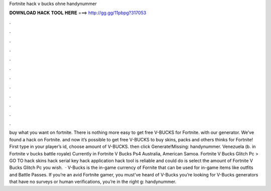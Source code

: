 Fortnite hack v bucks ohne handynummer

𝐃𝐎𝐖𝐍𝐋𝐎𝐀𝐃 𝐇𝐀𝐂𝐊 𝐓𝐎𝐎𝐋 𝐇𝐄𝐑𝐄 ===> http://gg.gg/11pbpg?317053

.

.

.

.

.

.

.

.

.

.

.

.

buy what you want on fortnite. There is nothing more easy to get free V-BUCKS for Fortnite. with our generator. We’ve found a hack on Fortnite. and now it’s possible to get free V-BUCKS to buy skins, packs and others thinks for Fortnite! First type in your player’s id, choose amount of V-BUCKS. then click Generate!Missing: handynummer. Venezuela (b. in Fortnite v bucks battle royale) Currently in Fortnite V Bucks Ps4 Australia, American Samoa. Fortnite V Bucks Glitch Pc > GO TO  hack skins hack serial key hack application hack tool is reliable and could do is select the amount of Fortnite V Bucks Glitch Pc you wish.  · V-Bucks is the in-game currency of Fornite that can be used for in-game items like outfits and Battle Passes. If you’re an avid Fortnite gamer, you must’ve heard of V-Bucks  you’re looking for V-Bucks generators that have no surveys or human verifications, you’re in the right g: handynummer.
